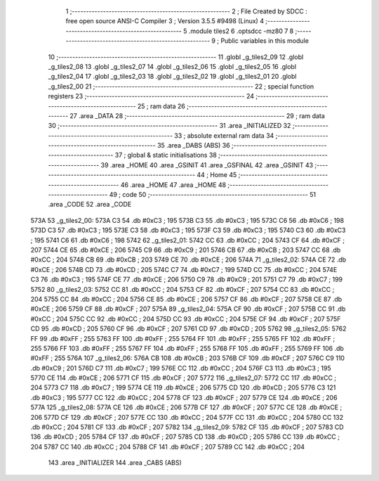                               1 ;--------------------------------------------------------
                              2 ; File Created by SDCC : free open source ANSI-C Compiler
                              3 ; Version 3.5.5 #9498 (Linux)
                              4 ;--------------------------------------------------------
                              5 	.module tiles2
                              6 	.optsdcc -mz80
                              7 	
                              8 ;--------------------------------------------------------
                              9 ; Public variables in this module
                             10 ;--------------------------------------------------------
                             11 	.globl _g_tiles2_09
                             12 	.globl _g_tiles2_08
                             13 	.globl _g_tiles2_07
                             14 	.globl _g_tiles2_06
                             15 	.globl _g_tiles2_05
                             16 	.globl _g_tiles2_04
                             17 	.globl _g_tiles2_03
                             18 	.globl _g_tiles2_02
                             19 	.globl _g_tiles2_01
                             20 	.globl _g_tiles2_00
                             21 ;--------------------------------------------------------
                             22 ; special function registers
                             23 ;--------------------------------------------------------
                             24 ;--------------------------------------------------------
                             25 ; ram data
                             26 ;--------------------------------------------------------
                             27 	.area _DATA
                             28 ;--------------------------------------------------------
                             29 ; ram data
                             30 ;--------------------------------------------------------
                             31 	.area _INITIALIZED
                             32 ;--------------------------------------------------------
                             33 ; absolute external ram data
                             34 ;--------------------------------------------------------
                             35 	.area _DABS (ABS)
                             36 ;--------------------------------------------------------
                             37 ; global & static initialisations
                             38 ;--------------------------------------------------------
                             39 	.area _HOME
                             40 	.area _GSINIT
                             41 	.area _GSFINAL
                             42 	.area _GSINIT
                             43 ;--------------------------------------------------------
                             44 ; Home
                             45 ;--------------------------------------------------------
                             46 	.area _HOME
                             47 	.area _HOME
                             48 ;--------------------------------------------------------
                             49 ; code
                             50 ;--------------------------------------------------------
                             51 	.area _CODE
                             52 	.area _CODE
   573A                      53 _g_tiles2_00:
   573A C3                   54 	.db #0xC3	; 195
   573B C3                   55 	.db #0xC3	; 195
   573C C6                   56 	.db #0xC6	; 198
   573D C3                   57 	.db #0xC3	; 195
   573E C3                   58 	.db #0xC3	; 195
   573F C3                   59 	.db #0xC3	; 195
   5740 C3                   60 	.db #0xC3	; 195
   5741 C6                   61 	.db #0xC6	; 198
   5742                      62 _g_tiles2_01:
   5742 CC                   63 	.db #0xCC	; 204
   5743 CF                   64 	.db #0xCF	; 207
   5744 CE                   65 	.db #0xCE	; 206
   5745 C9                   66 	.db #0xC9	; 201
   5746 CB                   67 	.db #0xCB	; 203
   5747 CC                   68 	.db #0xCC	; 204
   5748 CB                   69 	.db #0xCB	; 203
   5749 CE                   70 	.db #0xCE	; 206
   574A                      71 _g_tiles2_02:
   574A CE                   72 	.db #0xCE	; 206
   574B CD                   73 	.db #0xCD	; 205
   574C C7                   74 	.db #0xC7	; 199
   574D CC                   75 	.db #0xCC	; 204
   574E C3                   76 	.db #0xC3	; 195
   574F CE                   77 	.db #0xCE	; 206
   5750 C9                   78 	.db #0xC9	; 201
   5751 C7                   79 	.db #0xC7	; 199
   5752                      80 _g_tiles2_03:
   5752 CC                   81 	.db #0xCC	; 204
   5753 CF                   82 	.db #0xCF	; 207
   5754 CC                   83 	.db #0xCC	; 204
   5755 CC                   84 	.db #0xCC	; 204
   5756 CE                   85 	.db #0xCE	; 206
   5757 CF                   86 	.db #0xCF	; 207
   5758 CE                   87 	.db #0xCE	; 206
   5759 CF                   88 	.db #0xCF	; 207
   575A                      89 _g_tiles2_04:
   575A CF                   90 	.db #0xCF	; 207
   575B CC                   91 	.db #0xCC	; 204
   575C CC                   92 	.db #0xCC	; 204
   575D CC                   93 	.db #0xCC	; 204
   575E CF                   94 	.db #0xCF	; 207
   575F CD                   95 	.db #0xCD	; 205
   5760 CF                   96 	.db #0xCF	; 207
   5761 CD                   97 	.db #0xCD	; 205
   5762                      98 _g_tiles2_05:
   5762 FF                   99 	.db #0xFF	; 255
   5763 FF                  100 	.db #0xFF	; 255
   5764 FF                  101 	.db #0xFF	; 255
   5765 FF                  102 	.db #0xFF	; 255
   5766 FF                  103 	.db #0xFF	; 255
   5767 FF                  104 	.db #0xFF	; 255
   5768 FF                  105 	.db #0xFF	; 255
   5769 FF                  106 	.db #0xFF	; 255
   576A                     107 _g_tiles2_06:
   576A CB                  108 	.db #0xCB	; 203
   576B CF                  109 	.db #0xCF	; 207
   576C C9                  110 	.db #0xC9	; 201
   576D C7                  111 	.db #0xC7	; 199
   576E CC                  112 	.db #0xCC	; 204
   576F C3                  113 	.db #0xC3	; 195
   5770 CE                  114 	.db #0xCE	; 206
   5771 CF                  115 	.db #0xCF	; 207
   5772                     116 _g_tiles2_07:
   5772 CC                  117 	.db #0xCC	; 204
   5773 C7                  118 	.db #0xC7	; 199
   5774 CE                  119 	.db #0xCE	; 206
   5775 CD                  120 	.db #0xCD	; 205
   5776 C3                  121 	.db #0xC3	; 195
   5777 CC                  122 	.db #0xCC	; 204
   5778 CF                  123 	.db #0xCF	; 207
   5779 CE                  124 	.db #0xCE	; 206
   577A                     125 _g_tiles2_08:
   577A CE                  126 	.db #0xCE	; 206
   577B CF                  127 	.db #0xCF	; 207
   577C CE                  128 	.db #0xCE	; 206
   577D CF                  129 	.db #0xCF	; 207
   577E CC                  130 	.db #0xCC	; 204
   577F CC                  131 	.db #0xCC	; 204
   5780 CC                  132 	.db #0xCC	; 204
   5781 CF                  133 	.db #0xCF	; 207
   5782                     134 _g_tiles2_09:
   5782 CF                  135 	.db #0xCF	; 207
   5783 CD                  136 	.db #0xCD	; 205
   5784 CF                  137 	.db #0xCF	; 207
   5785 CD                  138 	.db #0xCD	; 205
   5786 CC                  139 	.db #0xCC	; 204
   5787 CC                  140 	.db #0xCC	; 204
   5788 CF                  141 	.db #0xCF	; 207
   5789 CC                  142 	.db #0xCC	; 204
                            143 	.area _INITIALIZER
                            144 	.area _CABS (ABS)
